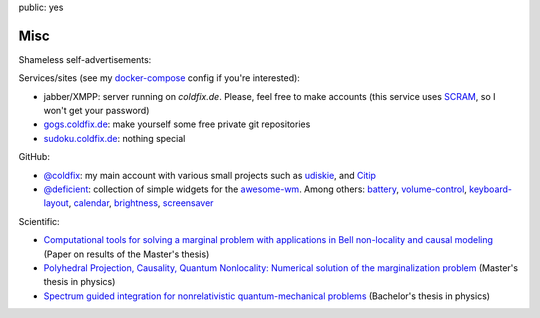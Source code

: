 public: yes

Misc
====

Shameless self-advertisements:

Services/sites (see my docker-compose_ config if you're interested):

- jabber/XMPP: server running on *coldfix.de*. Please, feel free to make
  accounts (this service uses SCRAM_, so I won't get your password)
- gogs.coldfix.de_: make yourself some free private git repositories
- sudoku.coldfix.de_: nothing special

GitHub:

- `@coldfix`_: my main account with various small projects such as udiskie_,
  and Citip_
- `@deficient`_: collection of simple widgets for the awesome-wm_. Among others:
  battery_, volume-control_, keyboard-layout_, calendar_, brightness_,
  screensaver_

Scientific:

- `Computational tools for solving a marginal problem with applications in
  Bell non-locality and causal modeling <https://arxiv.org/abs/1805.03313>`_
  (Paper on results of the Master's thesis)
- `Polyhedral Projection, Causality, Quantum Nonlocality: Numerical solution
  of the marginalization problem <../files/polyhedral_projection.pdf>`_
  (Master's thesis in physics)
- `Spectrum guided integration for nonrelativistic quantum-mechanical problems
  <../files/spectrum_guided_integration.pdf>`_ (Bachelor's thesis in physics)


.. _docker-compose: https://github.com/coldfix/server
.. _SCRAM: https://en.wikipedia.org/wiki/Salted_Challenge_Response_Authentication_Mechanism
.. _gogs.coldfix.de: https://gogs.coldfix.de
.. _cryptpad.coldfix.de: https://cryptpad.coldfix.de
.. _sudoku.coldfix.de: https://sudoku.coldfix.de
.. _@coldfix: https://github.com/coldfix
.. _udiskie: https://github.com/coldfix/udiskie
.. _pidgin-tts: https://github.com/coldfix/pidgin-tts
.. _pidgin: https://www.pidgin.im/
.. _@deficient: https://github.com/deficient/
.. _battery: https://github.com/deficient/battery-widget
.. _volume-control: https://github.com/deficient/volume-control
.. _keyboard-layout: https://github.com/deficient/keyboard-layout-indicator
.. _calendar: https://github.com/deficient/calendar
.. _brightness: https://github.com/deficient/brightness
.. _screensaver: https://github.com/deficient/screensaver
.. _awesome-wm: https://awesomewm.org/
.. _Citip: https://github.com/coldfix/Citip
.. _ITIP: http://user-www.ie.cuhk.edu.hk/~ITIP/
.. _Xitip: http://xitip.epfl.ch/
